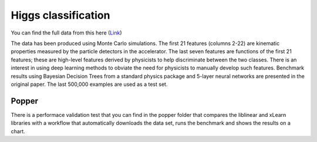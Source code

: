 Higgs classification
---------------------------

You can find the full data from this here (`Link`__)

The data has been produced using Monte Carlo simulations. The first 21 features (columns 2-22) are kinematic properties measured by the particle detectors in the accelerator. The last seven features are functions of the first 21 features; these are high-level features derived by physicists to help discriminate between the two classes. There is an interest in using deep learning methods to obviate the need for physicists to manually develop such features. Benchmark results using Bayesian Decision Trees from a standard physics package and 5-layer neural networks are presented in the original paper. The last 500,000 examples are used as a test set.

Popper
*****
There is a performace validation test that you can find in the popper folder that compares the liblinear and xLearn libraries with a workflow that automatically downloads the data set, runs the benchmark and shows the results on a chart.

.. __: https://archive.ics.uci.edu/ml/datasets/HIGGS
